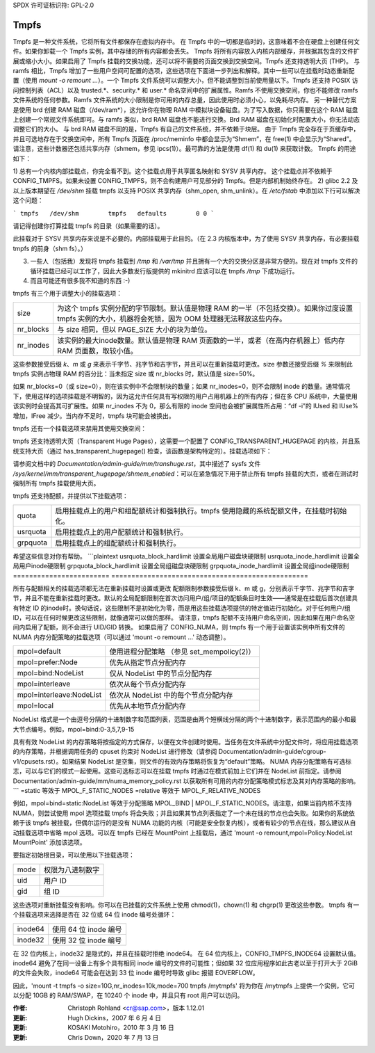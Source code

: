 SPDX 许可证标识符: GPL-2.0

=====
Tmpfs
=====

Tmpfs 是一种文件系统，它将所有文件都保存在虚拟内存中。
在 Tmpfs 中的一切都是临时的，这意味着不会在硬盘上创建任何文件。如果你卸载一个 Tmpfs 实例，其中存储的所有内容都会丢失。
Tmpfs 将所有内容放入内核内部缓存，并根据其包含的文件扩展或缩小大小。如果启用了 Tmpfs 挂载的交换功能，还可以将不需要的页面交换到交换空间。Tmpfs 还支持透明大页 (THP)。
与 ramfs 相比，Tmpfs 增加了一些用户空间可配置的选项，这些选项在下面进一步列出和解释。其中一些可以在挂载时动态重新配置（使用 `mount -o remount ...`）。一个 Tmpfs 文件系统可以调整大小，但不能调整到当前使用量以下。Tmpfs 还支持 POSIX 访问控制列表（ACL）以及 trusted.*、security.* 和 user.* 命名空间中的扩展属性。Ramfs 不使用交换空间，你也不能修改 ramfs 文件系统的任何参数。Ramfs 文件系统的大小限制是你可用的内存总量，因此使用时必须小心，以免耗尽内存。
另一种替代方案是使用 brd 创建 RAM 磁盘（/dev/ram*），这允许你在物理 RAM 中模拟块设备磁盘。为了写入数据，你只需要在这个 RAM 磁盘上创建一个常规文件系统即可。与 ramfs 类似，brd RAM 磁盘也不能进行交换。Brd RAM 磁盘在初始化时配置大小，你无法动态调整它们的大小。
与 brd RAM 磁盘不同的是，Tmpfs 有自己的文件系统，并不依赖于块层。
由于 Tmpfs 完全存在于页缓存中，并且可选地存在于交换空间中，所有 Tmpfs 页面在 /proc/meminfo 中都会显示为“Shmem”，在 free(1) 中会显示为“Shared”。请注意，这些计数器还包括共享内存（shmem，参见 ipcs(1)）。最可靠的方法是使用 df(1) 和 du(1) 来获取计数。
Tmpfs 的用途如下：

1) 总有一个内核内部挂载点，你完全看不到。这个挂载点用于共享匿名映射和 SYSV 共享内存。
这个挂载点并不依赖于 CONFIG_TMPFS。如果未设置 CONFIG_TMPFS，则不会构建用户可见部分的 Tmpfs。但是内部机制始终存在。
2) glibc 2.2 及以上版本期望在 `/dev/shm` 挂载 tmpfs 以支持 POSIX 共享内存（shm_open, shm_unlink）。在 `/etc/fstab` 中添加以下行可以解决这个问题：

```
tmpfs	/dev/shm	tmpfs	defaults	0 0
```

请记得创建你打算挂载 tmpfs 的目录（如果需要的话）。

此挂载对于 SYSV 共享内存来说是不必要的。内部挂载用于此目的。（在 2.3 内核版本中，为了使用 SYSV 共享内存，有必要挂载 tmpfs 的前身（shm fs）。）

3) 一些人（包括我）发现将 tmpfs 挂载到 `/tmp` 和 `/var/tmp` 并且拥有一个大的交换分区是非常方便的。现在对 tmpfs 文件的循环挂载已经可以工作了，因此大多数发行版提供的 mkinitrd 应该可以在 tmpfs `/tmp` 下成功运行。

4) 而且可能还有很多我不知道的东西 :-)

tmpfs 有三个用于调整大小的挂载选项：

=========  ============================================================
size       为这个 tmpfs 实例分配的字节限制。默认值是物理 RAM 的一半（不包括交换）。如果你过度设置 tmpfs 实例的大小，机器将会死锁，因为 OOM 处理器无法释放这些内存。
nr_blocks  与 size 相同，但以 PAGE_SIZE 大小的块为单位。
nr_inodes  该实例的最大inode数量。默认值是物理 RAM 页面数的一半，或者（在高内存机器上）低内存 RAM 页面数，取较小值。
=========  ============================================================

这些参数接受后缀 `k`、`m` 或 `g` 来表示千字节、兆字节和吉字节，并且可以在重新挂载时更改。size 参数还接受后缀 `%` 来限制此 tmpfs 实例占物理 RAM 的百分比：当未指定 size 或 nr_blocks 时，默认值是 size=50%。

如果 nr_blocks=0（或 size=0），则在该实例中不会限制块的数量；如果 nr_inodes=0，则不会限制 inode 的数量。通常情况下，使用这样的选项挂载是不明智的，因为这允许任何具有写权限的用户占用机器上的所有内存；但在多 CPU 系统中，大量使用该实例时会提高其可扩展性。如果 nr_inodes 不为 0，那么有限的 inode 空间也会被扩展属性所占用：“df -i”的 IUsed 和 IUse% 增加，IFree 减少。当内存不足时，tmpfs 块可能会被换出。

tmpfs 还有一个挂载选项来禁用其使用交换空间：

======  ===========================================================
noswap  禁用交换。重新挂载必须遵守原始设置。
默认情况下，交换是启用的。
======  ===========================================================
===== ========================================================================

tmpfs 还支持透明大页（Transparent Huge Pages），这需要一个配置了 CONFIG_TRANSPARENT_HUGEPAGE 的内核，并且系统支持大页（通过 has_transparent_hugepage() 检查，该函数是架构特定的）。挂载选项如下：

===== ==================================================================================
huge=never       不分配大页。这是默认设置。
huge=always      每次需要新页面时尝试分配大页。
huge=within_size 如果大页完全在 i_size 范围内，则分配大页。同时尊重 madvise(2) 提示。
huge=advise      只有在通过 madvise(2) 请求时才分配大页。
===== ==================================================================================

请参阅文档中的 `Documentation/admin-guide/mm/transhuge.rst`，其中描述了 sysfs 文件 `/sys/kernel/mm/transparent_hugepage/shmem_enabled`：可以在紧急情况下用于禁止所有 tmpfs 挂载的大页，或者在测试时强制所有 tmpfs 挂载使用大页。

tmpfs 还支持配额，并提供以下挂载选项：

======================== ===============================================================================
quota                    启用挂载点上的用户和组配额统计和强制执行。tmpfs 使用隐藏的系统配额文件，在挂载时初始化。
usrquota                 启用挂载点上的用户配额统计和强制执行。
grpquota                 启用挂载点上的组配额统计和强制执行。
======================== ===============================================================================

希望这些信息对你有帮助。
```plaintext
usrquota_block_hardlimit 设置全局用户磁盘块硬限制
usrquota_inode_hardlimit 设置全局用户inode硬限制
grpquota_block_hardlimit 设置全局组磁盘块硬限制
grpquota_inode_hardlimit 设置全局组inode硬限制
======================== =================================================

所有与配额相关的挂载选项都无法在重新挂载时设置或更改
配额限制参数接受后缀 k、m 或 g，分别表示千字节、兆字节和吉字节，并且不能在重新挂载时更改。默认的全局配额限制在首次访问用户/组/项目的配额条目时生效——通常是在挂载后首次创建具有特定 ID 的inode时。换句话说，这些限制不是初始化为零，而是用这些挂载选项提供的特定值进行初始化。对于任何用户/组 ID，可以在任何时候更改这些限制，就像通常可以做的那样。
请注意，tmpfs 配额不支持用户命名空间，因此如果在用户命名空间内启用了配额，则不会进行 UID/GID 转换。
如果启用了 CONFIG_NUMA，则 tmpfs 有一个用于设置该实例中所有文件的 NUMA 内存分配策略的挂载选项（可以通过 'mount -o remount ...' 动态调整）。

======================== ==============================================
mpol=default             使用进程分配策略
                         （参见 set_mempolicy(2)）
mpol=prefer:Node         优先从指定节点分配内存
mpol=bind:NodeList       仅从 NodeList 中的节点分配内存
mpol=interleave          依次从每个节点分配内存
mpol=interleave:NodeList 依次从 NodeList 中的每个节点分配内存
mpol=local               优先从本地节点分配内存
======================== ==============================================

NodeList 格式是一个由逗号分隔的十进制数字和范围列表，范围是由两个短横线分隔的两个十进制数字，表示范围内的最小和最大节点编号。例如，mpol=bind:0-3,5,7,9-15

具有有效 NodeList 的内存策略将按指定的方式保存，以便在文件创建时使用。当任务在文件系统中分配文件时，将应用挂载选项的内存策略，并根据调用任务的 cpuset 约束对 NodeList 进行修改（请参阅 Documentation/admin-guide/cgroup-v1/cpusets.rst）。如果结果 NodeList 是空集，则文件的有效内存策略将恢复为“default”策略。
NUMA 内存分配策略有可选标志，可以与它们的模式一起使用。这些可选标志可以在挂载 tmpfs 时通过在模式前加上它们并在 NodeList 前指定。请参阅 Documentation/admin-guide/mm/numa_memory_policy.rst 以获取所有可用的内存分配策略模式标志及其对内存策略的影响。
```
=static 等效于 MPOL_F_STATIC_NODES  
=relative 等效于 MPOL_F_RELATIVE_NODES  

例如，mpol=bind=static:NodeList 等效于分配策略 MPOL_BIND | MPOL_F_STATIC_NODES。请注意，如果当前内核不支持 NUMA，则尝试使用 mpol 选项挂载 tmpfs 将会失败；并且如果其节点列表指定了一个未在线的节点也会失败。如果你的系统依赖于该 tmpfs 被挂载，但偶尔运行的是没有 NUMA 功能的内核（可能是安全恢复内核），或者有较少的节点在线，那么建议从自动挂载选项中省略 mpol 选项。可以在 tmpfs 已经在 MountPoint 上挂载后，通过 'mount -o remount,mpol=Policy:NodeList MountPoint' 添加该选项。

要指定初始根目录，可以使用以下挂载选项：

====	==================================
mode	权限为八进制数字
uid	用户 ID
gid	组 ID
====	==================================

这些选项对重新挂载没有影响。你可以在已挂载的文件系统上使用 chmod(1)，chown(1) 和 chgrp(1) 更改这些参数。
tmpfs 有一个挂载选项来选择是否在 32 位或 64 位 inode 编号处循环：

=======   ========================
inode64   使用 64 位 inode 编号
inode32   使用 32 位 inode 编号
=======   ========================

在 32 位内核上，inode32 是隐式的，并且在挂载时拒绝 inode64。
在 64 位内核上，CONFIG_TMPFS_INODE64 设置默认值。inode64 避免了在同一设备上有多个具有相同 inode 编号的文件的可能性；但如果 32 位应用程序如此古老以至于打开大于 2GiB 的文件会失败，inode64 可能会在达到 33 位 inode 编号时导致 glibc 报错 EOVERFLOW。

因此，'mount -t tmpfs -o size=10G,nr_inodes=10k,mode=700 tmpfs /mytmpfs' 将为你在 /mytmpfs 上提供一个实例，它可以分配 10GB 的 RAM/SWAP，在 10240 个 inode 中，并且只有 root 用户可以访问。

:作者:
   Christoph Rohland <cr@sap.com>，版本 1.12.01
:更新:
   Hugh Dickins，2007 年 6 月 4 日
:更新:
   KOSAKI Motohiro，2010 年 3 月 16 日
:更新:
   Chris Down，2020 年 7 月 13 日
